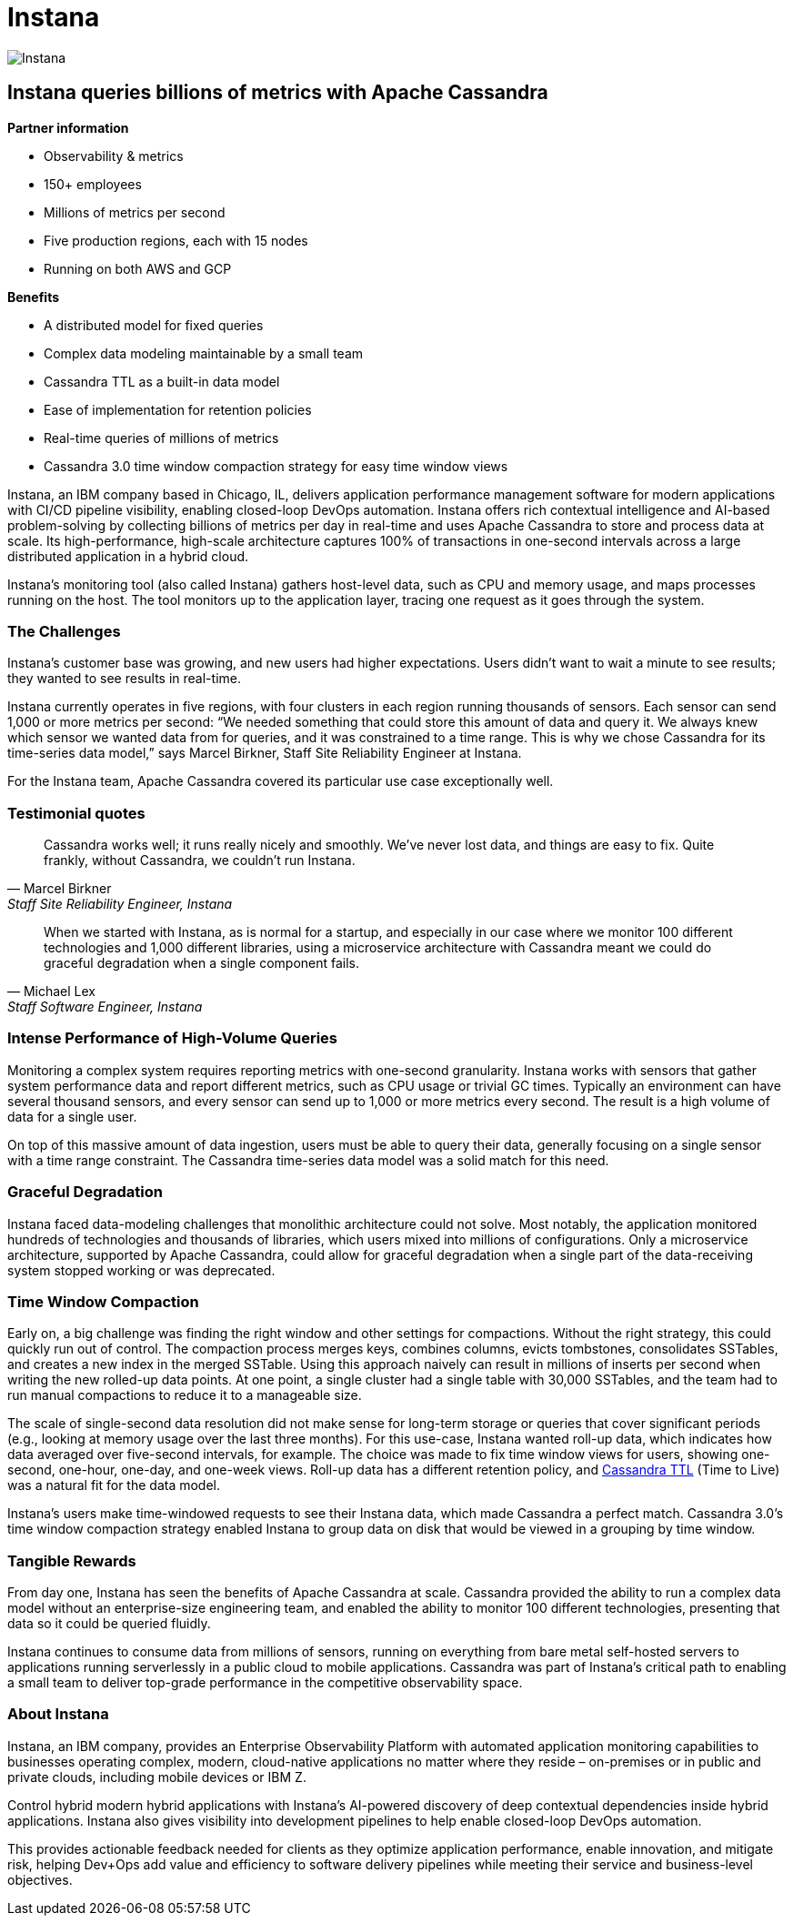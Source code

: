 = Instana
:page-layout: case-study
:page-role: case-study
:description: Instana queries billions of metrics with Apache Cassandra
:keywords: instana, apache cassandra

image::companies/instana_full.png[Instana,align="center"]

== Instana queries billions of metrics with Apache Cassandra

**Partner information**

* Observability & metrics
* 150+ employees
* Millions of metrics per second 
* Five production regions, each with 15 nodes
* Running on both AWS and GCP

**Benefits**

* A distributed model for fixed queries
* Complex data modeling maintainable by a small team
* Cassandra TTL as a built-in data model
* Ease of implementation for retention policies
* Real-time queries of millions of metrics
* Cassandra 3.0 time window compaction strategy for easy time window views

Instana, an IBM company based in Chicago, IL, delivers application performance management software for modern applications with CI/CD pipeline visibility, enabling closed-loop DevOps automation. Instana offers rich contextual intelligence and AI-based problem-solving by collecting billions of metrics per day in real-time and uses Apache Cassandra to store and process data at scale. Its high-performance, high-scale architecture captures 100% of transactions in one-second intervals across a large distributed application in a hybrid cloud.

Instana’s monitoring tool (also called Instana) gathers host-level data, such as CPU and memory usage, and maps processes running on the host. The tool monitors up to the application layer, tracing one request as it goes through the system. 

=== The Challenges

Instana’s customer base was growing, and new users had higher expectations. Users didn’t want to wait a minute to see results; they wanted to see results in real-time.

Instana currently operates in five regions, with four clusters in each region running thousands of sensors. Each sensor can send 1,000 or more metrics per second: “We needed something that could store this amount of data and query it. We always knew which sensor we wanted data from for queries, and it was constrained to a time range. This is why we chose Cassandra for its time-series data model,” says Marcel Birkner, Staff Site Reliability Engineer at Instana.

For the Instana team, Apache Cassandra covered its particular use case exceptionally well. 

=== Testimonial quotes

"Cassandra works well; it runs really nicely and smoothly. We’ve never lost data, and things are easy to fix. Quite frankly, without Cassandra, we couldn’t run Instana."
-- Marcel Birkner, Staff Site Reliability Engineer, Instana

"When we started with Instana, as is normal for a startup, and especially in our case where we monitor 100 different technologies and 1,000 different libraries, using a microservice architecture with Cassandra meant we could do graceful degradation when a single component fails."
-- Michael Lex, Staff Software Engineer, Instana

=== Intense Performance of High-Volume Queries

Monitoring a complex system requires reporting metrics with one-second granularity. Instana works with sensors that gather system performance data and report different metrics, such as CPU usage or trivial GC times. Typically an environment can have several thousand sensors, and every sensor can send up to 1,000 or more metrics every second. The result is a high volume of data for a single user.

On top of this massive amount of data ingestion, users must be able to query their data, generally focusing on a single sensor with a time range constraint. The Cassandra time-series data model was a solid match for this need.

=== Graceful Degradation

Instana faced data-modeling challenges that monolithic architecture could not solve. Most notably, the application monitored hundreds of technologies and thousands of libraries, which users mixed into millions of configurations. Only a microservice architecture, supported by Apache Cassandra, could allow for graceful degradation when a single part of the data-receiving system stopped working or was deprecated.

=== Time Window Compaction

Early on, a big challenge was finding the right window and other settings for compactions. Without the right strategy, this could quickly run out of control. The compaction process merges keys, combines columns, evicts tombstones, consolidates SSTables, and creates a new index in the merged SSTable. Using this approach naively can result in millions of inserts per second when writing the new rolled-up data points. At one point, a single cluster had a single table with 30,000 SSTables, and the team had to run manual compactions to reduce it to a manageable size. 

The scale of single-second data resolution did not make sense for long-term storage or queries that cover significant periods (e.g., looking at memory usage over the last three months). For this use-case, Instana wanted roll-up data, which indicates how data averaged over five-second intervals, for example. The choice was made to fix time window views for users, showing one-second, one-hour, one-day, and one-week views. Roll-up data has a different retention policy, and link:/doc/latest/cassandra/operating/compaction/index.adoc#ttl[Cassandra TTL] (Time to Live) was a natural fit for the data model.

Instana’s users make time-windowed requests to see their Instana data, which made Cassandra a perfect match. Cassandra 3.0’s time window compaction strategy enabled Instana to group data on disk that would be viewed in a grouping by time window.

=== Tangible Rewards

From day one, Instana has seen the benefits of Apache Cassandra at scale. Cassandra provided the ability to run a complex data model without an enterprise-size engineering team, and enabled the ability to monitor 100 different technologies, presenting that data so it could be queried fluidly.

Instana continues to consume data from millions of sensors, running on everything from bare metal self-hosted servers to applications running serverlessly in a public cloud to mobile applications. Cassandra was part of Instana’s critical path to enabling a small team to deliver top-grade performance in the competitive observability space.

=== About Instana

Instana, an IBM company, provides an Enterprise Observability Platform with automated application monitoring capabilities to businesses operating complex, modern, cloud-native applications no matter where they reside – on-premises or in public and private clouds, including mobile devices or IBM Z.

Control hybrid modern hybrid applications with Instana’s AI-powered discovery of deep contextual dependencies inside hybrid applications. Instana also gives visibility into development pipelines to help enable closed-loop DevOps automation.

This provides actionable feedback needed for clients as they optimize application performance, enable innovation, and mitigate risk, helping Dev+Ops add value and efficiency to software delivery pipelines while meeting their service and business-level objectives.